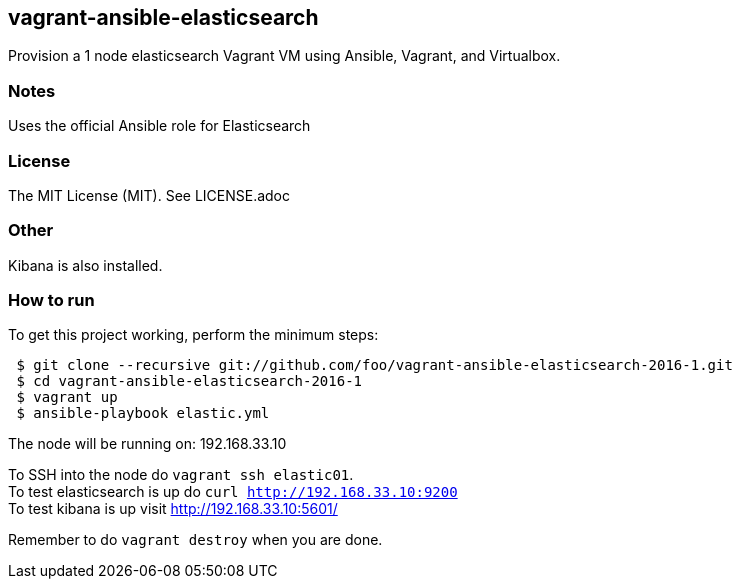 == vagrant-ansible-elasticsearch
Provision a 1 node elasticsearch Vagrant VM using Ansible, Vagrant, and Virtualbox.

=== Notes
Uses the official Ansible role for Elasticsearch

=== License
The MIT License (MIT).  See LICENSE.adoc

=== Other
Kibana is also installed.

=== How to run
.To get this project working, perform the minimum steps:
----
 $ git clone --recursive git://github.com/foo/vagrant-ansible-elasticsearch-2016-1.git
 $ cd vagrant-ansible-elasticsearch-2016-1
 $ vagrant up
 $ ansible-playbook elastic.yml
----

The node will be running on: 192.168.33.10

To SSH into the node do `vagrant ssh elastic01`.   
 +
To test elasticsearch is up do `curl http://192.168.33.10:9200`   
 +
To test kibana is up visit http://192.168.33.10:5601/   


Remember to do `vagrant destroy` when you are done.
